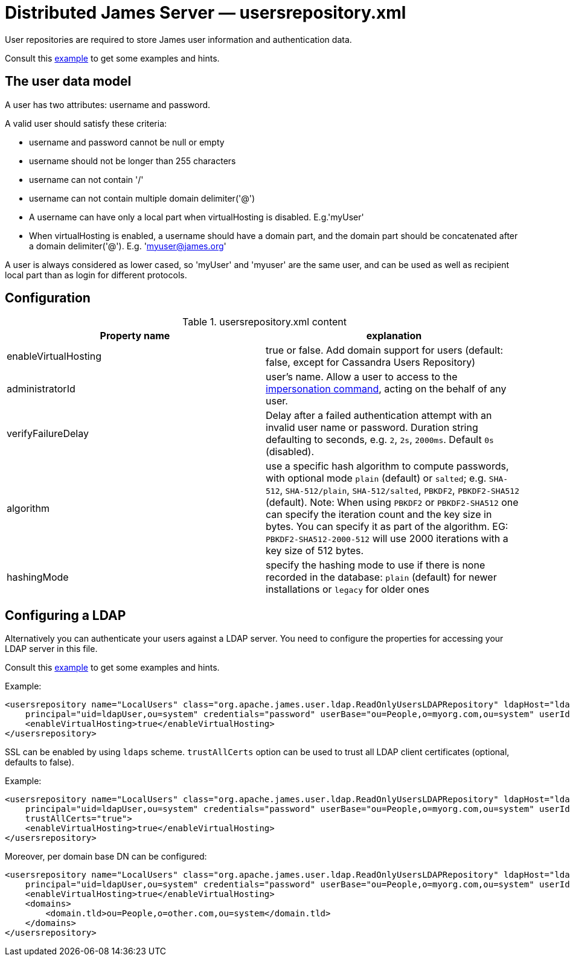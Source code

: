 = Distributed James Server &mdash; usersrepository.xml
:navtitle: usersrepository.xml

User repositories are required to store James user information and authentication data.

Consult this link:https://github.com/apache/james-project/blob/master/server/apps/distributed-app/sample-configuration/usersrepository.xml[example]
to get some examples and hints.

== The user data model

A user has two attributes: username and password.

A valid user should satisfy these criteria:

* username and password cannot be null or empty
* username should not be longer than 255 characters
* username can not contain '/'
* username can not contain multiple domain delimiter('@')
* A username can have only a local part when virtualHosting is disabled. E.g.'myUser'
* When virtualHosting is enabled, a username should have a domain part, and the domain part should be concatenated
after a domain delimiter('@'). E.g. 'myuser@james.org'

A user is always considered as lower cased, so 'myUser' and 'myuser' are the same user, and can be used as well as
recipient local part than as login for different protocols.

== Configuration

.usersrepository.xml content
|===
| Property name | explanation

| enableVirtualHosting
| true or false. Add domain support for users (default: false, except for Cassandra Users Repository)

| administratorId
|user's name. Allow a user to access to the https://tools.ietf.org/html/rfc4616#section-2[impersonation command],
acting on the behalf of any user.

| verifyFailureDelay
| Delay after a failed authentication attempt with an invalid user name or password. Duration string defaulting to seconds, e.g. `2`, `2s`, `2000ms`. Default `0s` (disabled).

| algorithm
| use a specific hash algorithm to compute passwords, with optional mode `plain` (default) or `salted`; e.g. `SHA-512`,  `SHA-512/plain`, `SHA-512/salted`, `PBKDF2`, `PBKDF2-SHA512` (default).
Note: When using `PBKDF2` or `PBKDF2-SHA512` one can specify the iteration count and the key size in bytes. You can specify it as part of the algorithm. EG: `PBKDF2-SHA512-2000-512` will use
2000 iterations with a key size of 512 bytes.

| hashingMode
| specify the hashing mode to use if there is none recorded in the database: `plain` (default) for newer installations or `legacy` for older ones

|===

== Configuring a LDAP

Alternatively you can authenticate your users against a LDAP server. You need to configure
the properties for accessing your LDAP server in this file.

Consult this link:https://github.com/apache/james-project/blob/master/server/apps/distributed-app/sample-configuration/usersrepository.xml[example]
to get some examples and hints.

Example:

....
<usersrepository name="LocalUsers" class="org.apache.james.user.ldap.ReadOnlyUsersLDAPRepository" ldapHost="ldap://myldapserver:389"
    principal="uid=ldapUser,ou=system" credentials="password" userBase="ou=People,o=myorg.com,ou=system" userIdAttribute="uid">
    <enableVirtualHosting>true</enableVirtualHosting>
</usersrepository>
....

SSL can be enabled by using `ldaps` scheme. `trustAllCerts` option can be used to trust all LDAP client certificates
(optional, defaults to false).

Example:

....
<usersrepository name="LocalUsers" class="org.apache.james.user.ldap.ReadOnlyUsersLDAPRepository" ldapHost="ldaps://myldapserver:636"
    principal="uid=ldapUser,ou=system" credentials="password" userBase="ou=People,o=myorg.com,ou=system" userIdAttribute="uid"
    trustAllCerts="true">
    <enableVirtualHosting>true</enableVirtualHosting>
</usersrepository>
....

Moreover, per domain base DN can be configured:

....
<usersrepository name="LocalUsers" class="org.apache.james.user.ldap.ReadOnlyUsersLDAPRepository" ldapHost="ldap://myldapserver:389"
    principal="uid=ldapUser,ou=system" credentials="password" userBase="ou=People,o=myorg.com,ou=system" userIdAttribute="uid"
    <enableVirtualHosting>true</enableVirtualHosting>
    <domains>
        <domain.tld>ou=People,o=other.com,ou=system</domain.tld>
    </domains>
</usersrepository>
....

